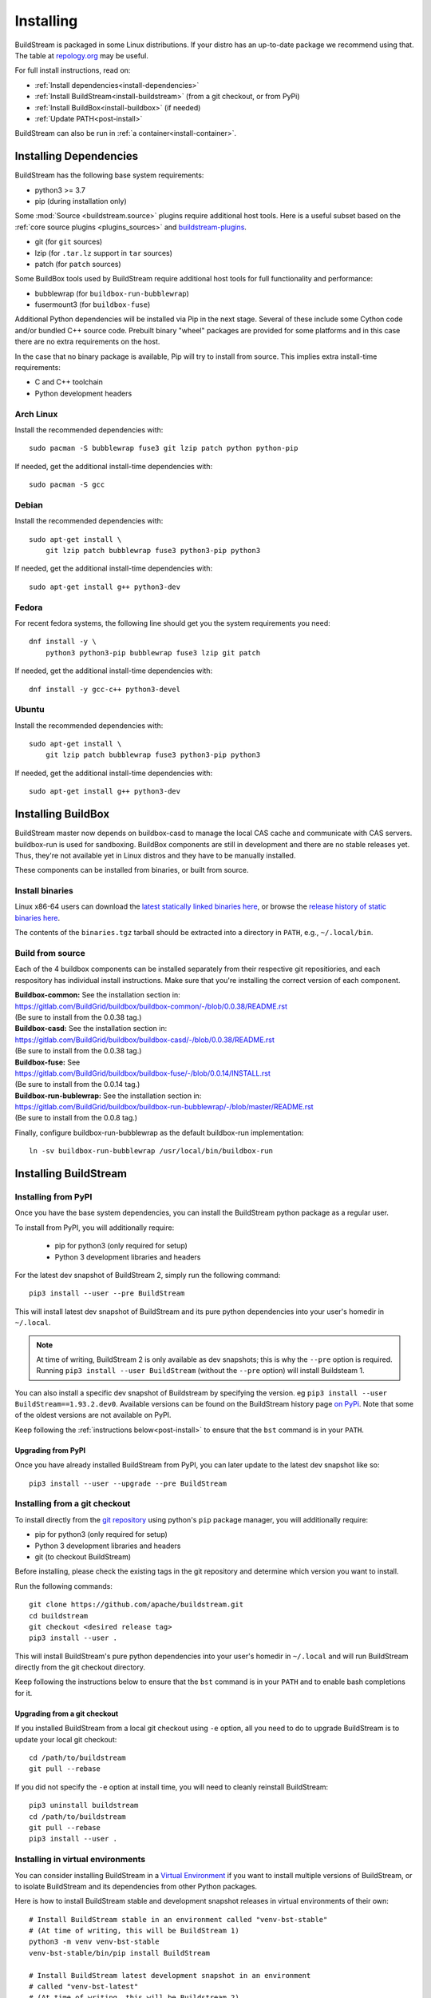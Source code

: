 Installing
==========

BuildStream is packaged in some Linux distributions. If your distro has an
up-to-date package we recommend using that. The table at
`repology.org <https://repology.org/project/buildstream/versions>`_ may be
useful.

For full install instructions, read on:

* :ref:`Install dependencies<install-dependencies>`
* :ref:`Install BuildStream<install-buildstream>` (from a git checkout, or from PyPi)
* :ref:`Install BuildBox<install-buildbox>` (if needed)
* :ref:`Update PATH<post-install>`

BuildStream can also be run in :ref:`a container<install-container>`.

.. _install-dependencies:

Installing Dependencies
-----------------------

BuildStream has the following base system requirements:

- python3 >= 3.7
- pip (during installation only)

Some :mod:`Source <buildstream.source>` plugins require additional host tools.
Here is a useful subset based on the :ref:`core source plugins <plugins_sources>`
and `buildstream-plugins <https://apache.github.io/buildstream-plugins/>`_.

- git (for ``git`` sources)
- lzip (for ``.tar.lz`` support in ``tar`` sources)
- patch (for ``patch`` sources)

Some BuildBox tools used by BuildStream require additional host tools
for full functionality and performance:

- bubblewrap (for ``buildbox-run-bubblewrap``)
- fusermount3 (for ``buildbox-fuse``)

Additional Python dependencies will be installed via Pip in the next stage.
Several of these include some Cython code and/or bundled C++ source code.
Prebuilt binary "wheel" packages are provided for some platforms and in this
case there are no extra requirements on the host.

In the case that no binary package is available, Pip will try to install from
source. This implies extra install-time requirements:

- C and C++ toolchain
- Python development headers

Arch Linux
~~~~~~~~~~

Install the recommended dependencies with::


    sudo pacman -S bubblewrap fuse3 git lzip patch python python-pip


If needed, get the additional install-time dependencies with::


    sudo pacman -S gcc


Debian
~~~~~~
Install the recommended dependencies with::


    sudo apt-get install \
        git lzip patch bubblewrap fuse3 python3-pip python3


If needed, get the additional install-time dependencies with::


    sudo apt-get install g++ python3-dev

Fedora
~~~~~~
For recent fedora systems, the following line should get you the system
requirements you need::


    dnf install -y \
        python3 python3-pip bubblewrap fuse3 lzip git patch


If needed, get the additional install-time dependencies with::

    dnf install -y gcc-c++ python3-devel


Ubuntu
~~~~~~
Install the recommended dependencies with::


    sudo apt-get install \
        git lzip patch bubblewrap fuse3 python3-pip python3


If needed, get the additional install-time dependencies with::


    sudo apt-get install g++ python3-dev


.. _install-buildbox:

Installing BuildBox
-------------------

BuildStream master now depends on buildbox-casd to manage the local CAS cache
and communicate with CAS servers. buildbox-run is used for sandboxing. BuildBox
components are still in development and there are no stable releases yet.
Thus, they're not available yet in Linux distros and they have to be manually
installed.

These components can be installed from binaries, or built from source.

Install binaries
~~~~~~~~~~~~~~~~
Linux x86-64 users can download the `latest statically linked binaries here
<https://gitlab.com/BuildGrid/buildbox/buildbox-integration/-/releases/permalink/latest/downloads/binaries.tgz>`_,
or browse the `release history of static binaries here
<https://gitlab.com/BuildGrid/buildbox/buildbox-integration/-/releases>`_.

The contents of the ``binaries.tgz`` tarball should be extracted into a directory
in ``PATH``, e.g., ``~/.local/bin``.


Build from source
~~~~~~~~~~~~~~~~~

Each of the 4 buildbox components can be installed separately from their
respective git repositiories, and each respository has individual install
instructions. Make sure that you're installing the correct version of
each component.

| **Buildbox-common:** See the installation section in:
| https://gitlab.com/BuildGrid/buildbox/buildbox-common/-/blob/0.0.38/README.rst
| (Be sure to install from the 0.0.38 tag.)

| **Buildbox-casd:** See the installation section in:
| https://gitlab.com/BuildGrid/buildbox/buildbox-casd/-/blob/0.0.38/README.rst \
| (Be sure to install from the 0.0.38 tag.)

| **Buildbox-fuse:** See
| https://gitlab.com/BuildGrid/buildbox/buildbox-fuse/-/blob/0.0.14/INSTALL.rst
| (Be sure to install from the 0.0.14 tag.)

| **Buildbox-run-bublewrap:** See the installation section in:
| https://gitlab.com/BuildGrid/buildbox/buildbox-run-bubblewrap/-/blob/master/README.rst
| (Be sure to install from the 0.0.8 tag.)

Finally, configure buildbox-run-bubblewrap as the default buildbox-run
implementation::

    ln -sv buildbox-run-bubblewrap /usr/local/bin/buildbox-run


.. _install-buildstream:

Installing BuildStream
----------------------

Installing from PyPI
~~~~~~~~~~~~~~~~~~~~
Once you have the base system dependencies, you can install the BuildStream
python package as a regular user.

To install from PyPI, you will additionally require:

 - pip for python3 (only required for setup)
 - Python 3 development libraries and headers


For the latest dev snapshot of BuildStream 2, simply run the following command::

    pip3 install --user --pre BuildStream

This will install latest dev snapshot of BuildStream and its pure python
dependencies into your user's homedir in ``~/.local``.

.. note::

   At time of writing, BuildStream 2 is only available as dev snapshots; this
   is why the ``--pre`` option is required.  Running
   ``pip3 install --user BuildStream`` (without the ``--pre`` option)
   will install Buildsteam 1.

You can also install a specific dev snapshot of Buildstream by specifying the
version. eg ``pip3 install --user BuildStream==1.93.2.dev0``.
Available versions can be found on the BuildStream history page `on PyPi 
<https://pypi.org/project/BuildStream/#history>`_.
Note that some of the oldest versions are not available on PyPI.

Keep following the :ref:`instructions below<post-install>` to ensure that the ``bst``
command is in your ``PATH``.

Upgrading from PyPI
+++++++++++++++++++
Once you have already installed BuildStream from PyPI, you can later update
to the latest dev snapshot like so::


    pip3 install --user --upgrade --pre BuildStream



Installing from a git checkout
~~~~~~~~~~~~~~~~~~~~~~~~~~~~~~
To install directly from the `git repository <https://github.com/apache/buildstream>`_
using python's ``pip`` package manager, you will additionally require:

- pip for python3 (only required for setup)
- Python 3 development libraries and headers
- git (to checkout BuildStream)

Before installing, please check the existing tags in the git repository
and determine which version you want to install.

Run the following commands::


    git clone https://github.com/apache/buildstream.git
    cd buildstream
    git checkout <desired release tag>
    pip3 install --user .

This will install BuildStream's pure python dependencies into
your user's homedir in ``~/.local`` and will run BuildStream directly
from the git checkout directory.

Keep following the instructions below to ensure that the ``bst``
command is in your ``PATH`` and to enable bash completions for it.


Upgrading from a git checkout
+++++++++++++++++++++++++++++
If you installed BuildStream from a local git checkout using ``-e`` option, all
you need to do to upgrade BuildStream is to update your local git checkout::

    cd /path/to/buildstream
    git pull --rebase

If you did not specify the ``-e`` option at install time, you will
need to cleanly reinstall BuildStream::

    pip3 uninstall buildstream
    cd /path/to/buildstream
    git pull --rebase
    pip3 install --user .


Installing in virtual environments
~~~~~~~~~~~~~~~~~~~~~~~~~~~~~~~~~~
You can consider installing BuildStream in a
`Virtual Environment <https://docs.python.org/3/tutorial/venv.html>`_ if you want
to install multiple versions of BuildStream, or to isolate BuildStream and its
dependencies from other Python packages.

Here is how to install BuildStream stable and development snapshot releases in
virtual environments of their own::


    # Install BuildStream stable in an environment called "venv-bst-stable"
    # (At time of writing, this will be BuildStream 1)
    python3 -m venv venv-bst-stable
    venv-bst-stable/bin/pip install BuildStream

    # Install BuildStream latest development snapshot in an environment
    # called "venv-bst-latest"
    # (At time of writing, this will be Buildstream 2)
    python3 -m venv venv-bst-latest
    venv-bst-latest/bin/pip install --pre BuildStream

To start using BuildStream from the desired environment, you will need to
activate it first. Activating it will automatically add ``bst`` to your ``PATH``
and set up other necessary environment variables::


    # Use BuildStream stable from venv-bst-stable
    source venv-bst-stable/bin/activate
    bst --version

    # Use BuildStream latest from venv-bst-latest
    source venv-bst-latest/bin/activate
    bst --version

    # Once you are done, remember to deactivate the virtual environment
    deactivate

If you do not want to manage your virtual environments manually, you can
consider using `pipx <https://docs.python.org/3/tutorial/venv.html>`_.


.. _post-install:

Post-install setup
------------------

After having installed from source using any of the above methods, some
setup will be required to use BuildStream.



Adjust ``PATH``
~~~~~~~~~~~~~~~
Since BuildStream is now installed under your local user's install directories,
you need to ensure that ``PATH`` is adjusted.

A regular way to do this is to add the following line to the end of your ``~/.bashrc``::

  export PATH="${PATH}:${HOME}/.local/bin"

.. note::

   You will have to restart your terminal in order for these changes to take effect.


.. _install-container:

Buildstream Inside a Container
-------------------------------

It is possible to run BuildStream in an OCI container tool such as Docker.
This gives you an easy way to get started using BuildStream on any Unix-like
platform where containers are available, including macOS.

Prebuilt images are available, see the documentation
`here <https://gitlab.com/BuildStream/buildstream-docker-images/-/blob/master/USING.md>`_

You can also produce your own container images, either by adapting the
`buildstream-docker-images project <https://gitlab.com/BuildStream/buildstream-docker-images/>`_,
or by following the full installation instructions above.

Note that some special configuration is often needed to run BuildStream in a container:

  * User namespaces are used to isolate and control builds. This requires the
    Docker ``--privileged`` mode.
  * FUSE should be available in the container, achieved via the Docker
    ``--device /dev/fuse`` option.

